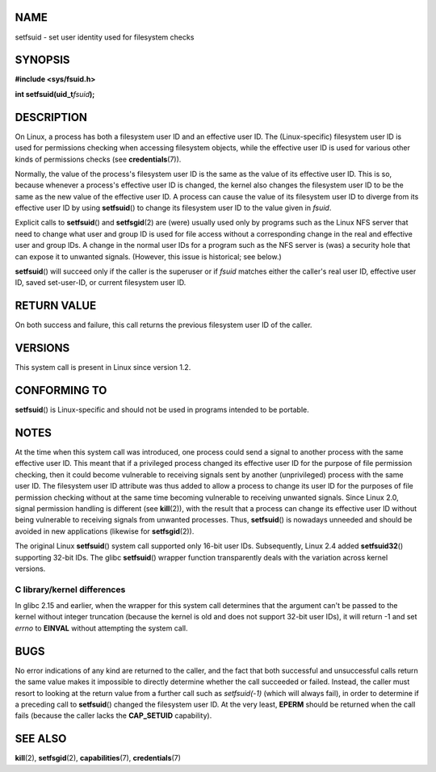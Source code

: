 NAME
====

setfsuid - set user identity used for filesystem checks

SYNOPSIS
========

**#include <sys/fsuid.h>**

**int setfsuid(uid_t**\ *fsuid*\ **);**

DESCRIPTION
===========

On Linux, a process has both a filesystem user ID and an effective user
ID. The (Linux-specific) filesystem user ID is used for permissions
checking when accessing filesystem objects, while the effective user ID
is used for various other kinds of permissions checks (see
**credentials**\ (7)).

Normally, the value of the process's filesystem user ID is the same as
the value of its effective user ID. This is so, because whenever a
process's effective user ID is changed, the kernel also changes the
filesystem user ID to be the same as the new value of the effective user
ID. A process can cause the value of its filesystem user ID to diverge
from its effective user ID by using **setfsuid**\ () to change its
filesystem user ID to the value given in *fsuid*.

Explicit calls to **setfsuid**\ () and **setfsgid**\ (2) are (were)
usually used only by programs such as the Linux NFS server that need to
change what user and group ID is used for file access without a
corresponding change in the real and effective user and group IDs. A
change in the normal user IDs for a program such as the NFS server is
(was) a security hole that can expose it to unwanted signals. (However,
this issue is historical; see below.)

**setfsuid**\ () will succeed only if the caller is the superuser or if
*fsuid* matches either the caller's real user ID, effective user ID,
saved set-user-ID, or current filesystem user ID.

RETURN VALUE
============

On both success and failure, this call returns the previous filesystem
user ID of the caller.

VERSIONS
========

This system call is present in Linux since version 1.2.

CONFORMING TO
=============

**setfsuid**\ () is Linux-specific and should not be used in programs
intended to be portable.

NOTES
=====

At the time when this system call was introduced, one process could send
a signal to another process with the same effective user ID. This meant
that if a privileged process changed its effective user ID for the
purpose of file permission checking, then it could become vulnerable to
receiving signals sent by another (unprivileged) process with the same
user ID. The filesystem user ID attribute was thus added to allow a
process to change its user ID for the purposes of file permission
checking without at the same time becoming vulnerable to receiving
unwanted signals. Since Linux 2.0, signal permission handling is
different (see **kill**\ (2)), with the result that a process can change
its effective user ID without being vulnerable to receiving signals from
unwanted processes. Thus, **setfsuid**\ () is nowadays unneeded and
should be avoided in new applications (likewise for **setfsgid**\ (2)).

The original Linux **setfsuid**\ () system call supported only 16-bit
user IDs. Subsequently, Linux 2.4 added **setfsuid32**\ () supporting
32-bit IDs. The glibc **setfsuid**\ () wrapper function transparently
deals with the variation across kernel versions.

C library/kernel differences
----------------------------

In glibc 2.15 and earlier, when the wrapper for this system call
determines that the argument can't be passed to the kernel without
integer truncation (because the kernel is old and does not support
32-bit user IDs), it will return -1 and set *errno* to **EINVAL**
without attempting the system call.

BUGS
====

No error indications of any kind are returned to the caller, and the
fact that both successful and unsuccessful calls return the same value
makes it impossible to directly determine whether the call succeeded or
failed. Instead, the caller must resort to looking at the return value
from a further call such as *setfsuid(-1)* (which will always fail), in
order to determine if a preceding call to **setfsuid**\ () changed the
filesystem user ID. At the very least, **EPERM** should be returned when
the call fails (because the caller lacks the **CAP_SETUID** capability).

SEE ALSO
========

**kill**\ (2), **setfsgid**\ (2), **capabilities**\ (7),
**credentials**\ (7)
